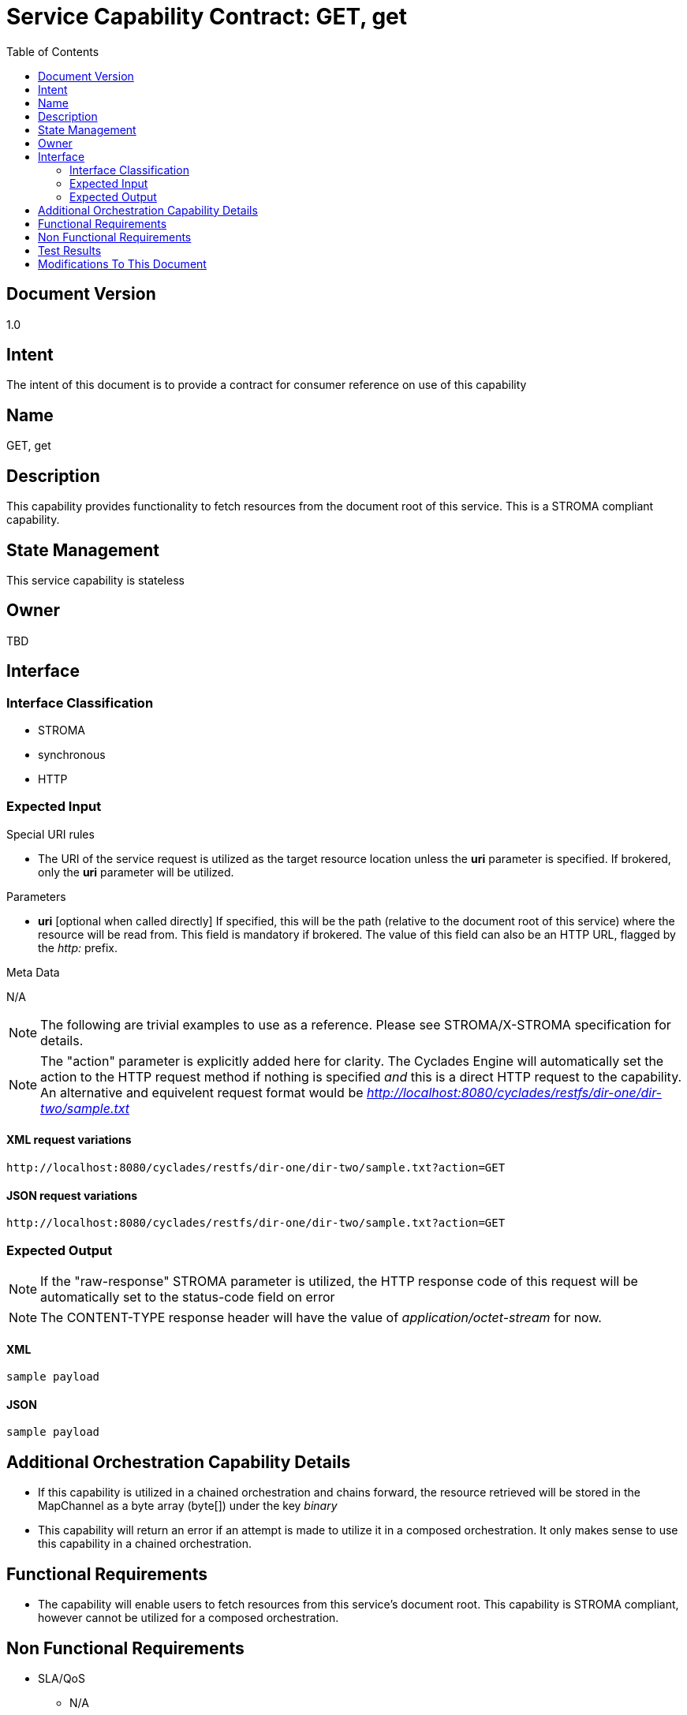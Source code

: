 ////////////////////////////////////////////////////////////////////////////////
Copyright (c) 2012, THE BOARD OF TRUSTEES OF THE LELAND STANFORD JUNIOR UNIVERSITY
All rights reserved.

Redistribution and use in source and binary forms, with or without modification,
are permitted provided that the following conditions are met:

   Redistributions of source code must retain the above copyright notice,
   this list of conditions and the following disclaimer.
   Redistributions in binary form must reproduce the above copyright notice,
   this list of conditions and the following disclaimer in the documentation
   and/or other materials provided with the distribution.
   Neither the name of the STANFORD UNIVERSITY nor the names of its contributors
   may be used to endorse or promote products derived from this software without
   specific prior written permission.

THIS SOFTWARE IS PROVIDED BY THE COPYRIGHT HOLDERS AND CONTRIBUTORS "AS IS" AND
ANY EXPRESS OR IMPLIED WARRANTIES, INCLUDING, BUT NOT LIMITED TO, THE IMPLIED
WARRANTIES OF MERCHANTABILITY AND FITNESS FOR A PARTICULAR PURPOSE ARE DISCLAIMED.
IN NO EVENT SHALL THE COPYRIGHT HOLDER OR CONTRIBUTORS BE LIABLE FOR ANY DIRECT,
INDIRECT, INCIDENTAL, SPECIAL, EXEMPLARY, OR CONSEQUENTIAL DAMAGES (INCLUDING,
BUT NOT LIMITED TO, PROCUREMENT OF SUBSTITUTE GOODS OR SERVICES; LOSS OF USE,
DATA, OR PROFITS; OR BUSINESS INTERRUPTION) HOWEVER CAUSED AND ON ANY THEORY OF
LIABILITY, WHETHER IN CONTRACT, STRICT LIABILITY, OR TORT (INCLUDING NEGLIGENCE
OR OTHERWISE) ARISING IN ANY WAY OUT OF THE USE OF THIS SOFTWARE, EVEN IF ADVISED
OF THE POSSIBILITY OF SUCH DAMAGE.
////////////////////////////////////////////////////////////////////////////////

= Service Capability Contract: GET, get
:toc:

== Document Version
1.0

== Intent
The intent of this document is to provide a contract for consumer reference on use of this capability

== Name
GET, get

== Description
This capability provides functionality to fetch resources from the document root of this service. This is a STROMA compliant capability.

== State Management
This service capability is stateless

== Owner
TBD

== Interface

=== Interface Classification
* STROMA
* synchronous
* HTTP

=== Expected Input

.Special URI rules

* The URI of the service request is utilized as the target resource location unless the *uri* parameter is specified. If brokered, only the *uri* parameter will be utilized.

.Parameters

* *uri* [optional when called directly] If specified, this will be the path (relative to the document root of this service) where the resource will be read from. This field is mandatory if brokered. The value of this field can also be an HTTP URL, flagged by the _http:_ prefix.

.Meta Data

N/A

[NOTE]
The following are trivial examples to use as a reference. Please see STROMA/X-STROMA specification for details.

[NOTE]
The "action" parameter is explicitly added here for clarity. The Cyclades Engine will automatically set the action to the HTTP request method if nothing is specified _and_ this is a direct HTTP request to the capability. An alternative and equivelent request format would be _http://localhost:8080/cyclades/restfs/dir-one/dir-two/sample.txt_

==== XML request variations
----
http://localhost:8080/cyclades/restfs/dir-one/dir-two/sample.txt?action=GET
----

==== JSON request variations
----
http://localhost:8080/cyclades/restfs/dir-one/dir-two/sample.txt?action=GET
----

=== Expected Output

[NOTE]
If the "raw-response" STROMA parameter is utilized, the HTTP response code of this request will be automatically set to the status-code field on error

[NOTE]
The CONTENT-TYPE response header will have the value of  _application/octet-stream_ for now.

==== XML
----
sample payload
----

==== JSON
----
sample payload
----

== Additional Orchestration Capability Details

* If this capability is utilized in a chained orchestration and chains forward, the resource retrieved will be stored in the MapChannel as a byte array (byte[]) under the key _binary_
* This capability will return an error if an attempt is made to utilize it in a composed orchestration. It only makes sense to use this capability in a chained orchestration.

== Functional Requirements

* The capability will enable users to fetch resources from this service's document root. This capability is STROMA compliant, however cannot be utilized for a composed orchestration.

== Non Functional Requirements

* SLA/QoS
 - N/A

* Security
 - N/A

== Test Results

* link:load_test_results.html[Load Test Results]
* link:extended_duration_test_results.html[Extended Duration Test Results]
* link:functional_test_results.html[Functional Test Results]

== Modifications To This Document

[options="header"]
|=========================================================
|Author			|Date		|Version	|Details
|Tom Angelopoulos	|4/3/2012	|1.0		|Document Creation
|=========================================================
